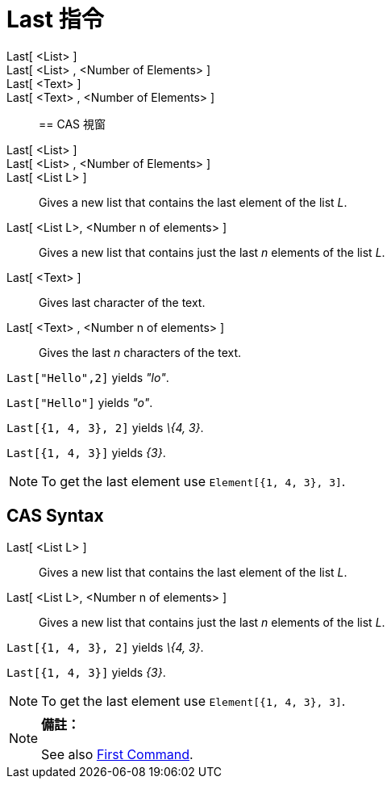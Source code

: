 = Last 指令
:page-en: commands/Last
ifdef::env-github[:imagesdir: /zh/modules/ROOT/assets/images]

Last[ <List> ]::
Last[ <List> , <Number of Elements> ]::
Last[ <Text> ]::
Last[ <Text> , <Number of Elements> ]::

== CAS 視窗

Last[ <List> ]::
Last[ <List> , <Number of Elements> ]::
Last[ <List L> ]::
  Gives a new list that contains the last element of the list _L_.
Last[ <List L>, <Number n of elements> ]::
  Gives a new list that contains just the last _n_ elements of the list _L_.
Last[ <Text> ]::
  Gives last character of the text.
Last[ <Text> , <Number n of elements> ]::
  Gives the last _n_ characters of the text.

[EXAMPLE]
====


`++Last["Hello",2]++` yields _"lo"_.

====

[EXAMPLE]
====


`++Last["Hello"]++` yields _"o"_.

====

[EXAMPLE]
====


`++Last[{1, 4, 3}, 2]++` yields _\{4, 3}_.

====

[EXAMPLE]
====


`++Last[{1, 4, 3}]++` yields _\{3}_.

====

[NOTE]
====
To get the last element use `++Element[{1, 4, 3}, 3]++`.

====

== CAS Syntax

Last[ <List L> ]::
  Gives a new list that contains the last element of the list _L_.
Last[ <List L>, <Number n of elements> ]::
  Gives a new list that contains just the last _n_ elements of the list _L_.

[EXAMPLE]
====


`++Last[{1, 4, 3}, 2]++` yields _\{4, 3}_.

====

[EXAMPLE]
====


`++Last[{1, 4, 3}]++` yields _\{3}_.

====

[NOTE]
====
To get the last element use `++Element[{1, 4, 3}, 3]++`.

====

[NOTE]
====

*備註：*

See also xref:/s_index_php?title=First_Command_action=edit_redlink=1.adoc[First Command].

====
